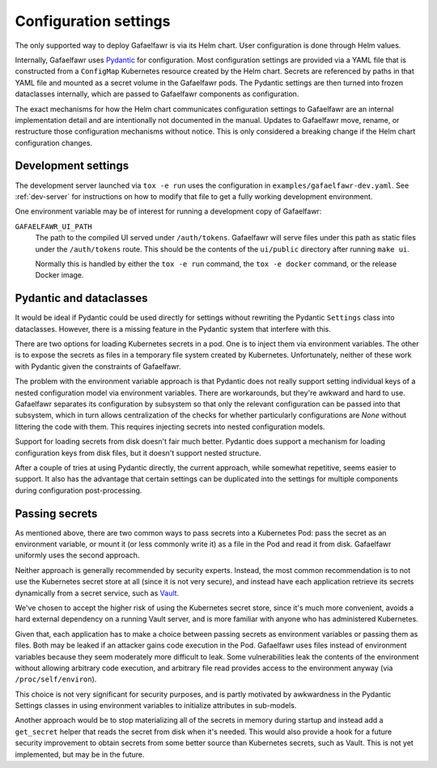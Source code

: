 ######################
Configuration settings
######################

The only supported way to deploy Gafaelfawr is via its Helm chart.
User configuration is done through Helm values.

Internally, Gafaelfawr uses `Pydantic`_ for configuration.
Most configuration settings are provided via a YAML file that is constructed from a ``ConfigMap`` Kubernetes resource created by the Helm chart.
Secrets are referenced by paths in that YAML file and mounted as a secret volume in the Gafaelfawr pods.
The Pydantic settings are then turned into frozen dataclasses internally, which are passed to Gafaelfawr components as configuration.

.. _Pydantic: https://pydantic-docs.helpmanual.io/

The exact mechanisms for how the Helm chart communicates configuration settings to Gafaelfawr are an internal implementation detail and are intentionally not documented in the manual.
Updates to Gafaelfawr move, rename, or restructure those configuration mechanisms without notice.
This is only considered a breaking change if the Helm chart configuration changes.

Development settings
====================

The development server launched via ``tox -e run`` uses the configuration in ``examples/gafaelfawr-dev.yaml``.
See :ref:`dev-server` for instructions on how to modify that file to get a fully working development environment.

One environment variable may be of interest for running a development copy of Gafaelfawr:

``GAFAELFAWR_UI_PATH``
    The path to the compiled UI served under ``/auth/tokens``.
    Gafaelfawr will serve files under this path as static files under the ``/auth/tokens`` route.
    This should be the contents of the ``ui/public`` directory after running ``make ui``.

    Normally this is handled by either the ``tox -e run`` command, the ``tox -e docker`` command, or the release Docker image.

Pydantic and dataclasses
========================

It would be ideal if Pydantic could be used directly for settings without rewriting the Pydantic ``Settings`` class into dataclasses.
However, there is a missing feature in the Pydantic system that interfere with this.

There are two options for loading Kubernetes secrets in a pod.
One is to inject them via environment variables.
The other is to expose the secrets as files in a temporary file system created by Kubernetes.
Unfortunately, neither of these work with Pydantic given the constraints of Gafaelfawr.

The problem with the environment variable approach is that Pydantic does not really support setting individual keys of a nested configuration model via environment variables.
There are workarounds, but they're awkward and hard to use.
Gafaelfawr separates its configuration by subsystem so that only the relevant configuration can be passed into that subsystem, which in turn allows centralization of the checks for whether particularly configurations are `None` without littering the code with them.
This requires injecting secrets into nested configuration models.

Support for loading secrets from disk doesn't fair much better.
Pydantic does support a mechanism for loading configuration keys from disk files, but it doesn't support nested structure.

After a couple of tries at using Pydantic directly, the current approach, while somewhat repetitive, seems easier to support.
It also has the advantage that certain settings can be duplicated into the settings for multiple components during configuration post-processing.

Passing secrets
===============

As mentioned above, there are two common ways to pass secrets into a Kubernetes Pod: pass the secret as an environment variable, or mount it (or less commonly write it) as a file in the Pod and read it from disk.
Gafaelfawr uniformly uses the second approach.

Neither approach is generally recommended by security experts.
Instead, the most common recommendation is to not use the Kubernetes secret store at all (since it is not very secure), and instead have each application retrieve its secrets dynamically from a secret service, such as Vault_.

.. _Vault: https://www.vaultproject.io/

We've chosen to accept the higher risk of using the Kubernetes secret store, since it's much more convenient, avoids a hard external dependency on a running Vault server, and is more familiar with anyone who has administered Kubernetes.

Given that, each application has to make a choice between passing secrets as environment variables or passing them as files.
Both may be leaked if an attacker gains code execution in the Pod.
Gafaelfawr uses files instead of environment variables because they seem moderately more difficult to leak.
Some vulnerabilities leak the contents of the environment without allowing arbitrary code execution, and arbitrary file read provides access to the environment anyway (via ``/proc/self/environ``).

This choice is not very significant for security purposes, and is partly motivated by awkwardness in the Pydantic Settings classes in using environment variables to initialize attributes in sub-models.

Another approach would be to stop materializing all of the secrets in memory during startup and instead add a ``get_secret`` helper that reads the secret from disk when it's needed.
This would also provide a hook for a future security improvement to obtain secrets from some better source than Kubernetes secrets, such as Vault.
This is not yet implemented, but may be in the future.
